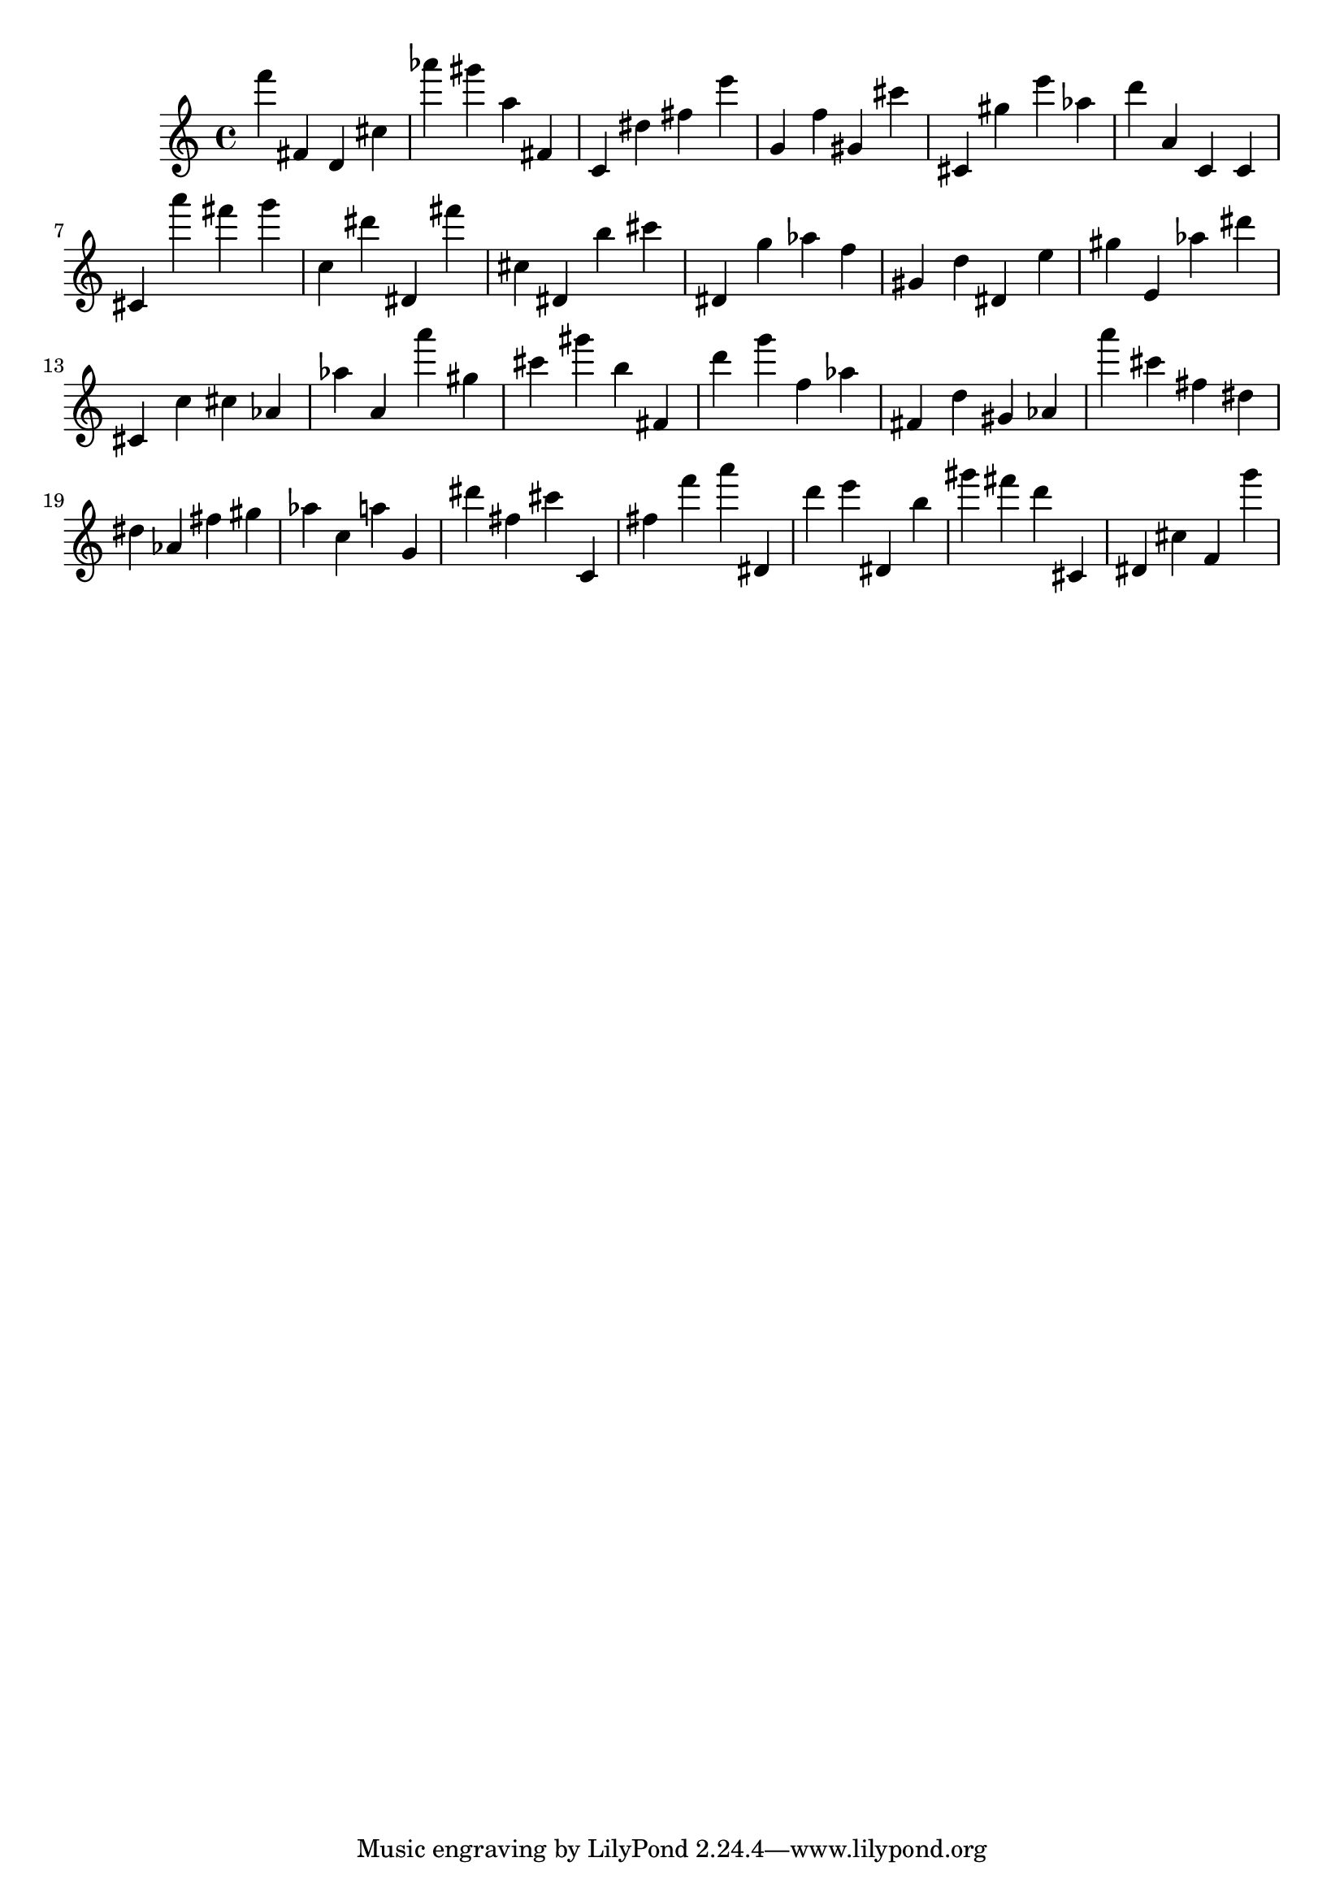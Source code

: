 \version "2.18.2"

\score {

{

\clef treble
f''' fis' d' cis'' as''' gis''' a'' fis' c' dis'' fis'' e''' g' f'' gis' cis''' cis' gis'' e''' as'' d''' a' c' c' cis' a''' fis''' g''' c'' dis''' dis' fis''' cis'' dis' b'' cis''' dis' g'' as'' f'' gis' d'' dis' e'' gis'' e' as'' dis''' cis' c'' cis'' as' as'' a' a''' gis'' cis''' gis''' b'' fis' d''' g''' f'' as'' fis' d'' gis' as' a''' cis''' fis'' dis'' dis'' as' fis'' gis'' as'' c'' a'' g' dis''' fis'' cis''' c' fis'' f''' a''' dis' d''' e''' dis' b'' gis''' fis''' d''' cis' dis' cis'' f' g''' 
}

 \midi { }
 \layout { }
}